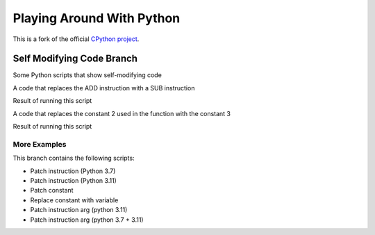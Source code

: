 Playing Around With Python
=============================================
This is a fork of the official `CPython project <https://github.com/python/cpython>`_.



Self Modifying Code Branch
--------------------------

Some Python scripts that show self-modifying code


.. image:: https://github.com/elikaski/cpython/blob/self_modifying_code/images/code_patch_instruction.PNG
   :alt: ADD to SUB

A code that replaces the ADD instruction with a SUB instruction


.. image:: https://github.com/elikaski/cpython/blob/self_modifying_code/images/code_patch_instruction_result.PNG
   :alt: ADD to SUB result

Result of running this script




.. image:: https://github.com/elikaski/cpython/blob/self_modifying_code/images/code_patch_constant.PNG
   :alt: 2 to 3

A code that replaces the constant 2 used in the function with the constant 3


.. image:: https://github.com/elikaski/cpython/blob/self_modifying_code/images/code_patch_constant_result.PNG
   :alt: 2 to 3 result

Result of running this script




More Examples
^^^^^^^^^^^^^

This branch contains the following scripts:


- Patch instruction (Python 3.7)
- Patch instruction (Python 3.11)
- Patch constant
- Replace constant with variable
- Patch instruction arg (python 3.11)
- Patch instruction arg (python 3.7 + 3.11)

